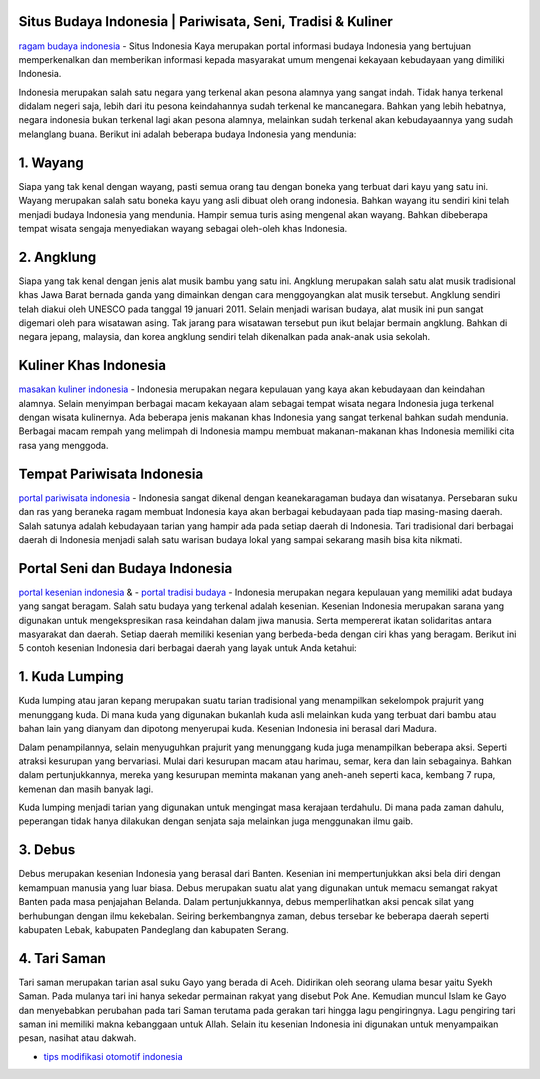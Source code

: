 .. Read the Docs Template documentation master file, created by
   sphinx-quickstart on Tue Aug 26 14:19:49 2014.
   You can adapt this file completely to your liking, but it should at least
   contain the root `toctree` directive.

Situs Budaya Indonesia | Pariwisata, Seni, Tradisi & Kuliner
==================

`ragam budaya indonesia <https://www.indonesiakaya.com/>`_ - Situs Indonesia Kaya merupakan portal informasi budaya Indonesia yang bertujuan memperkenalkan dan memberikan informasi kepada masyarakat umum mengenai kekayaan kebudayaan yang dimiliki Indonesia.

Indonesia merupakan salah satu negara yang terkenal akan pesona alamnya yang sangat indah. Tidak hanya terkenal didalam negeri saja, lebih dari itu pesona keindahannya sudah terkenal ke mancanegara. Bahkan yang lebih hebatnya, negara indonesia bukan terkenal lagi akan pesona alamnya, melainkan sudah terkenal akan kebudayaannya yang sudah melanglang buana. Berikut ini adalah beberapa budaya Indonesia yang mendunia:

1. Wayang
==================

Siapa yang tak kenal dengan wayang, pasti semua orang tau dengan boneka yang terbuat dari kayu yang satu ini. Wayang merupakan salah satu boneka kayu yang asli dibuat oleh orang indonesia. Bahkan wayang itu sendiri kini telah menjadi budaya Indonesia yang mendunia. Hampir semua turis asing mengenal akan wayang. Bahkan dibeberapa tempat wisata sengaja menyediakan wayang sebagai oleh-oleh khas Indonesia.

2. Angklung
==================

Siapa yang tak kenal dengan jenis alat musik bambu yang satu ini. Angklung merupakan salah satu alat musik tradisional khas Jawa Barat bernada ganda yang dimainkan dengan cara menggoyangkan alat musik tersebut. Angklung sendiri telah diakui oleh UNESCO pada tanggal 19 januari 2011. Selain menjadi warisan budaya, alat musik ini pun sangat digemari oleh para wisatawan asing. Tak jarang para wisatawan tersebut pun ikut belajar bermain angklung. Bahkan di negara jepang, malaysia, dan korea angklung sendiri telah dikenalkan pada anak-anak usia sekolah.

Kuliner Khas Indonesia
==================

`masakan kuliner indonesia <https://www.indonesiakaya.com/jelajah-indonesia/kuliner>`_ - Indonesia merupakan negara kepulauan yang kaya akan kebudayaan dan keindahan alamnya. Selain menyimpan berbagai macam kekayaan alam sebagai tempat wisata negara Indonesia juga terkenal dengan wisata kulinernya. Ada beberapa jenis makanan khas Indonesia yang sangat terkenal bahkan sudah mendunia. Berbagai macam rempah yang melimpah di Indonesia mampu membuat makanan-makanan khas Indonesia memiliki cita rasa yang menggoda.

Tempat Pariwisata Indonesia
==================

`portal pariwisata indonesia <https://www.indonesiakaya.com/jelajah-indonesia/pariwisata>`_ - Indonesia sangat dikenal dengan keanekaragaman budaya dan wisatanya. Persebaran suku dan ras yang beraneka ragam membuat Indonesia kaya akan berbagai kebudayaan pada tiap masing-masing daerah. Salah satunya adalah kebudayaan tarian yang hampir ada pada setiap daerah di Indonesia. Tari tradisional dari berbagai daerah di Indonesia menjadi salah satu warisan budaya lokal yang sampai sekarang masih bisa kita nikmati. 

Portal Seni dan Budaya Indonesia
==================
`portal kesenian indonesia <https://www.indonesiakaya.com/jelajah-indonesia/kesenian>`_ & - `portal tradisi budaya <https://www.indonesiakaya.com/jelajah-indonesia/tradisi>`_ - Indonesia merupakan negara kepulauan yang memiliki adat budaya yang sangat beragam. Salah satu budaya yang terkenal adalah kesenian. Kesenian Indonesia merupakan sarana yang digunakan untuk mengekspresikan rasa keindahan dalam jiwa manusia. Serta mempererat ikatan solidaritas antara masyarakat dan daerah. Setiap daerah memiliki kesenian yang berbeda-beda dengan ciri khas yang beragam. Berikut ini 5 contoh kesenian Indonesia dari berbagai daerah yang layak untuk Anda ketahui:

1. Kuda Lumping
==================

Kuda lumping atau jaran kepang merupakan suatu tarian tradisional yang menampilkan sekelompok prajurit yang menunggang kuda. Di mana kuda yang digunakan bukanlah kuda asli melainkan kuda yang terbuat dari bambu atau bahan lain yang dianyam dan dipotong menyerupai kuda. Kesenian Indonesia ini berasal dari Madura.

Dalam penampilannya, selain menyuguhkan prajurit yang menunggang kuda juga menampilkan beberapa aksi. Seperti atraksi kesurupan yang bervariasi. Mulai dari kesurupan macam atau harimau, semar, kera dan lain sebagainya. Bahkan dalam pertunjukkannya, mereka yang kesurupan meminta makanan yang aneh-aneh seperti kaca, kembang 7 rupa, kemenan dan masih banyak lagi.

Kuda lumping menjadi tarian yang digunakan untuk mengingat masa kerajaan terdahulu. Di mana pada zaman dahulu, peperangan tidak hanya dilakukan dengan senjata saja melainkan juga menggunakan ilmu gaib.

3. Debus
==================

Debus merupakan kesenian Indonesia yang berasal dari Banten. Kesenian ini mempertunjukkan aksi bela diri dengan kemampuan manusia yang luar biasa. Debus merupakan suatu alat yang digunakan untuk memacu semangat rakyat Banten pada masa penjajahan Belanda.
Dalam pertunjukkannya, debus memperlihatkan aksi pencak silat yang berhubungan dengan ilmu kekebalan. Seiring berkembangnya zaman, debus tersebar ke beberapa daerah seperti kabupaten Lebak, kabupaten Pandeglang dan kabupaten Serang.

4. Tari Saman
==================

Tari saman merupakan tarian asal suku Gayo yang berada di Aceh. Didirikan oleh seorang ulama besar yaitu Syekh Saman. Pada mulanya tari ini hanya sekedar permainan rakyat yang disebut Pok Ane. Kemudian muncul Islam ke Gayo dan menyebabkan perubahan pada tari Saman terutama pada gerakan tari hingga lagu pengiringnya. Lagu pengiring tari saman ini memiliki makna kebanggaan untuk Allah. Selain itu kesenian Indonesia ini digunakan untuk menyampaikan pesan, nasihat atau dakwah.

- `tips modifikasi otomotif indonesia <https://otomotif.readthedocs.io/en/latest/>`_
